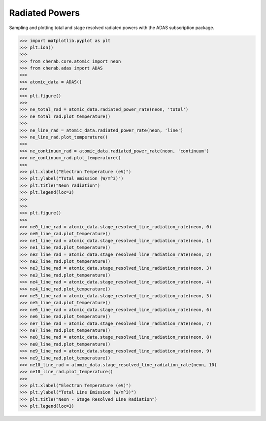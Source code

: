 
.. _radiated_powers:

Radiated Powers
===============

Sampling and plotting total and stage resolved radiated powers with the ADAS
subscription package.

.. code-block:: pycon

   >>> import matplotlib.pyplot as plt
   >>> plt.ion()
   >>>
   >>> from cherab.core.atomic import neon
   >>> from cherab.adas import ADAS
   >>>
   >>> atomic_data = ADAS()
   >>>
   >>> plt.figure()
   >>>
   >>> ne_total_rad = atomic_data.radiated_power_rate(neon, 'total')
   >>> ne_total_rad.plot_temperature()
   >>>
   >>> ne_line_rad = atomic_data.radiated_power_rate(neon, 'line')
   >>> ne_line_rad.plot_temperature()
   >>>
   >>> ne_continuum_rad = atomic_data.radiated_power_rate(neon, 'continuum')
   >>> ne_continuum_rad.plot_temperature()
   >>>
   >>> plt.xlabel("Electron Temperature (eV)")
   >>> plt.ylabel("Total emission (W/m^3)")
   >>> plt.title("Neon radiation")
   >>> plt.legend(loc=3)
   >>>
   >>>
   >>> plt.figure()
   >>>
   >>> ne0_line_rad = atomic_data.stage_resolved_line_radiation_rate(neon, 0)
   >>> ne0_line_rad.plot_temperature()
   >>> ne1_line_rad = atomic_data.stage_resolved_line_radiation_rate(neon, 1)
   >>> ne1_line_rad.plot_temperature()
   >>> ne2_line_rad = atomic_data.stage_resolved_line_radiation_rate(neon, 2)
   >>> ne2_line_rad.plot_temperature()
   >>> ne3_line_rad = atomic_data.stage_resolved_line_radiation_rate(neon, 3)
   >>> ne3_line_rad.plot_temperature()
   >>> ne4_line_rad = atomic_data.stage_resolved_line_radiation_rate(neon, 4)
   >>> ne4_line_rad.plot_temperature()
   >>> ne5_line_rad = atomic_data.stage_resolved_line_radiation_rate(neon, 5)
   >>> ne5_line_rad.plot_temperature()
   >>> ne6_line_rad = atomic_data.stage_resolved_line_radiation_rate(neon, 6)
   >>> ne6_line_rad.plot_temperature()
   >>> ne7_line_rad = atomic_data.stage_resolved_line_radiation_rate(neon, 7)
   >>> ne7_line_rad.plot_temperature()
   >>> ne8_line_rad = atomic_data.stage_resolved_line_radiation_rate(neon, 8)
   >>> ne8_line_rad.plot_temperature()
   >>> ne9_line_rad = atomic_data.stage_resolved_line_radiation_rate(neon, 9)
   >>> ne9_line_rad.plot_temperature()
   >>> ne10_line_rad = atomic_data.stage_resolved_line_radiation_rate(neon, 10)
   >>> ne10_line_rad.plot_temperature()
   >>>
   >>> plt.xlabel("Electron Temperature (eV)")
   >>> plt.ylabel("Total Line Emission (W/m^3)")
   >>> plt.title("Neon - Stage Resolved Line Radiation")
   >>> plt.legend(loc=3)


.. figure:: total_radiation.png
   :align: center
   :width: 450px

.. figure:: stage_resolved_radiation.png
   :align: center
   :width: 450px
